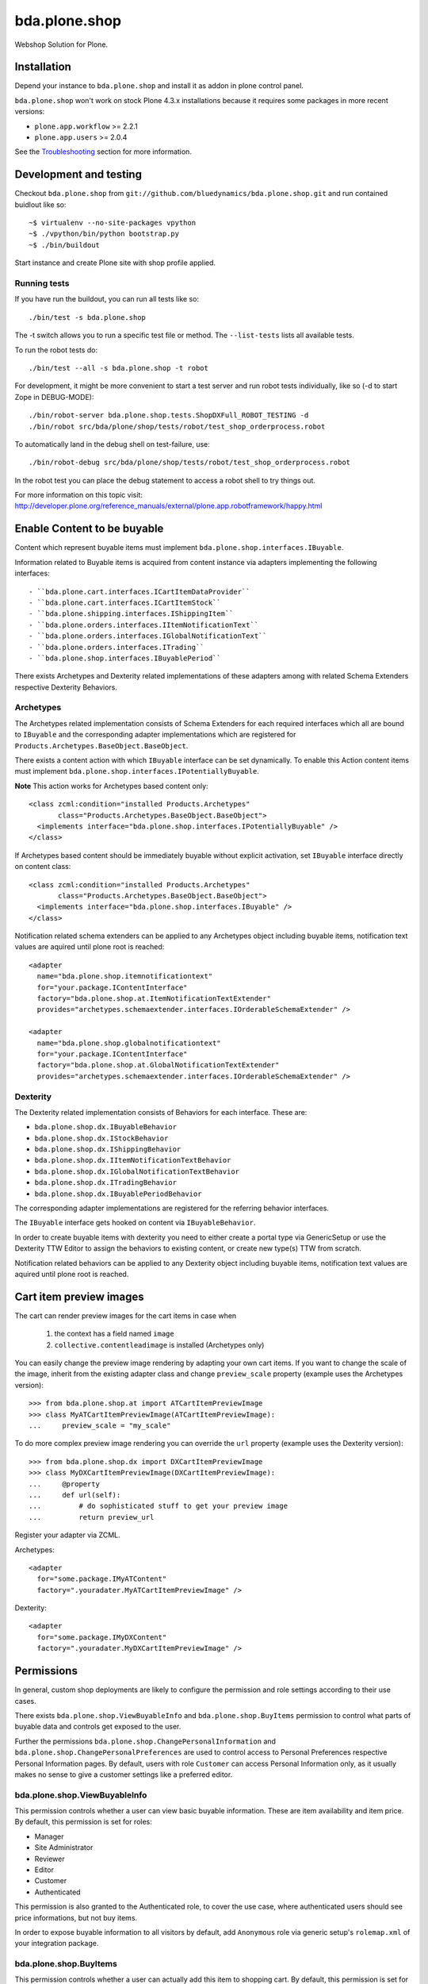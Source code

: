 ==============
bda.plone.shop
==============

Webshop Solution for Plone.


Installation
============

Depend your instance to ``bda.plone.shop`` and install it as addon in plone
control panel.

``bda.plone.shop`` won't work on stock Plone 4.3.x installations because it
requires some packages in more recent versions:

* ``plone.app.workflow`` >= 2.2.1

* ``plone.app.users`` >= 2.0.4

See the Troubleshooting_ section for more information.


Development and testing
=======================

Checkout ``bda.plone.shop`` from
``git://github.com/bluedynamics/bda.plone.shop.git`` and run contained buidlout
like so::

    ~$ virtualenv --no-site-packages vpython
    ~$ ./vpython/bin/python bootstrap.py
    ~$ ./bin/buildout

Start instance and create Plone site with shop profile applied.


Running tests
-------------

If you have run the buildout, you can run all tests like so::

    ./bin/test -s bda.plone.shop

The -t switch allows you to run a specific test file or method. The
``--list-tests`` lists all available tests.

To run the robot tests do::

    ./bin/test --all -s bda.plone.shop -t robot

For development, it might be more convenient to start a test server and run
robot tests individually, like so (-d to start Zope in DEBUG-MODE)::

    ./bin/robot-server bda.plone.shop.tests.ShopDXFull_ROBOT_TESTING -d
    ./bin/robot src/bda/plone/shop/tests/robot/test_shop_orderprocess.robot

To automatically land in the debug shell on test-failure, use::
    
    ./bin/robot-debug src/bda/plone/shop/tests/robot/test_shop_orderprocess.robot

In the robot test you can place the debug statement to access a robot shell to
try things out.

For more information on this topic visit:
http://developer.plone.org/reference_manuals/external/plone.app.robotframework/happy.html


Enable Content to be buyable
============================

Content which represent buyable items must implement
``bda.plone.shop.interfaces.IBuyable``.

Information related to Buyable items is acquired from content instance via
adapters implementing the following interfaces::

- ``bda.plone.cart.interfaces.ICartItemDataProvider``
- ``bda.plone.cart.interfaces.ICartItemStock``
- ``bda.plone.shipping.interfaces.IShippingItem``
- ``bda.plone.orders.interfaces.IItemNotificationText``
- ``bda.plone.orders.interfaces.IGlobalNotificationText``
- ``bda.plone.orders.interfaces.ITrading``
- ``bda.plone.shop.interfaces.IBuyablePeriod``

There exists Archetypes and Dexterity related implementations of these
adapters among with related Schema Extenders respective Dexterity Behaviors.


Archetypes
----------

The Archetypes related implementation consists of Schema Extenders for each
required interfaces which all are bound to ``IBuyable`` and the corresponding
adapter implementations which are registered for
``Products.Archetypes.BaseObject.BaseObject``.

There exists a content action with which ``IBuyable`` interface can be set
dynamically. To enable this Action content items must implement
``bda.plone.shop.interfaces.IPotentiallyBuyable``.

**Note** This action works for Archetypes based content only::

    <class zcml:condition="installed Products.Archetypes"
           class="Products.Archetypes.BaseObject.BaseObject">
      <implements interface="bda.plone.shop.interfaces.IPotentiallyBuyable" />
    </class>

If Archetypes based content should be immediately buyable without explicit
activation, set ``IBuyable`` interface directly on content class::

    <class zcml:condition="installed Products.Archetypes"
           class="Products.Archetypes.BaseObject.BaseObject">
      <implements interface="bda.plone.shop.interfaces.IBuyable" />
    </class>

Notification related schema extenders can be applied to any Archetypes object
including buyable items, notification text values are aquired until plone root
is reached::

    <adapter
      name="bda.plone.shop.itemnotificationtext"
      for="your.package.IContentInterface"
      factory="bda.plone.shop.at.ItemNotificationTextExtender"
      provides="archetypes.schemaextender.interfaces.IOrderableSchemaExtender" />

    <adapter
      name="bda.plone.shop.globalnotificationtext"
      for="your.package.IContentInterface"
      factory="bda.plone.shop.at.GlobalNotificationTextExtender"
      provides="archetypes.schemaextender.interfaces.IOrderableSchemaExtender" />


Dexterity
---------

The Dexterity related implementation consists of Behaviors for each
interface. These are:

- ``bda.plone.shop.dx.IBuyableBehavior``
- ``bda.plone.shop.dx.IStockBehavior``
- ``bda.plone.shop.dx.IShippingBehavior``
- ``bda.plone.shop.dx.IItemNotificationTextBehavior``
- ``bda.plone.shop.dx.IGlobalNotificationTextBehavior``
- ``bda.plone.shop.dx.ITradingBehavior``
- ``bda.plone.shop.dx.IBuyablePeriodBehavior``

The corresponding adapter implementations are registered for the referring
behavior interfaces.

The ``IBuyable`` interface gets hooked on content via ``IBuyableBehavior``.

In order to create buyable items with dexterity you need to either create a
portal type via GenericSetup or use the Dexterity TTW Editor to assign the
behaviors to existing content, or create new type(s) TTW from scratch.

Notification related behaviors can be applied to any Dexterity object including
buyable items, notification text values are aquired until plone root is
reached.


Cart item preview images
========================

The cart can render preview images for the cart items in case when

    1. the context has a field named ``image``
    2. ``collective.contentleadimage`` is installed (Archetypes only)

You can easily change the preview image rendering by adapting your own cart
items. If you want to change the scale of the image, inherit from the existing
adapter class and change ``preview_scale`` property (example uses the
Archetypes version)::

    >>> from bda.plone.shop.at import ATCartItemPreviewImage
    >>> class MyATCartItemPreviewImage(ATCartItemPreviewImage):
    ...     preview_scale = "my_scale"

To do more complex preview image rendering you can override the ``url``
property (example uses the Dexterity version)::

    >>> from bda.plone.shop.dx import DXCartItemPreviewImage
    >>> class MyDXCartItemPreviewImage(DXCartItemPreviewImage):
    ...     @property
    ...     def url(self):
    ...         # do sophisticated stuff to get your preview image
    ...         return preview_url

Register your adapter via ZCML.

Archetypes::

    <adapter
      for="some.package.IMyATContent"
      factory=".youradater.MyATCartItemPreviewImage" />

Dexterity::

    <adapter
      for="some.package.IMyDXContent"
      factory=".youradater.MyDXCartItemPreviewImage" />


Permissions
===========

In general, custom shop deployments are likely to configure the permission and
role settings according to their use cases.

There exists ``bda.plone.shop.ViewBuyableInfo`` and ``bda.plone.shop.BuyItems``
permission to control what parts of buyable data and controls get exposed to
the user.

Further the permissions ``bda.plone.shop.ChangePersonalInformation`` and
``bda.plone.shop.ChangePersonalPreferences`` are used to control access to
Personal Preferences respective Personal Information pages. By default,
users with role ``Customer`` can access Personal Information only, as it
usually makes no sense to give a customer settings like a preferred editor.


bda.plone.shop.ViewBuyableInfo
------------------------------

This permission controls whether a user can view basic buyable information.
These are item availability and item price. By default, this permission is set
for roles:

* Manager
* Site Administrator
* Reviewer
* Editor
* Customer
* Authenticated

This permission is also granted to the Authenticated role, to cover the use
case, where authenticated users should see price informations, but not buy
items.

In order to expose buyable information to all visitors by default,
add ``Anonymous`` role via generic setup's ``rolemap.xml`` of your
integration package.


bda.plone.shop.BuyItems
-----------------------

This permission controls whether a user can actually add this item to shopping
cart. By default, this permission is set for roles:

* Manager
* Site Administrator
* Customer

In order to enable non-customers or anonymous users to buy items, modify
``rolemap.xml`` in your integration package as needed. Be aware that the shop
is basically designed that anonymous users can buy items, but orders related
features like viewing own orders are bound to ``Customer`` role.


Customizing the shop
====================

We know that every web-shop has different needs. This is why ``bda.plone.shop``
has been designed with maximum flexibility in mind.

In general, ``bda.plone.shop`` is customized by either changing settings
in the (always growing) control-panel, or by patching variables/classes.

Integrators might want to add a ``patchShop`` method to the ``initialize``
method of a Zope2 package::

    def initialize(context):
        """Initializer called when used as a Zope 2 product.
        """
        patchShop()

...and make sure it's called at startup time using the zcml::

    <configure
      xmlns="http://namespaces.zope.org/zope"
      xmlns:five="http://namespaces.zope.org/five">

      <five:registerPackage package="." initialize=".initialize" />

    </configure>

In ``patchShop`` you typically import constants from ``bda.plone.shop``
related packages and redefine them.::

    def patchShop():
        from bda.plone import cart
        cart.CURRENCY_LITERALS['EUR'] = u'€'

Please see `bda.plone.checkout`_ or `bda.plone.order`_ for information
how to customize the checkout form or the notification emails
respectively.

.. _`bda.plone.checkout`: https://github.com/bluedynamics/bda.plone.checkout

.. _`bda.plone.order`: https://github.com/bluedynamics/bda.plone.order


Troubleshooting
===============

If you're missing widgets in the ``@@item_discount`` form (eg. the Autocomplete
for users or groups), you might want to reinstall (or re-run the GS import
steps) of the ``yafowil.plone`` (see its README__ for more information).

.. __: https://github.com/bluedynamics/yafowil.plone

If the autocomplete widget (in ``@@item_discount``) is not working you can try
to disable
``++resource++yafowil.widget.autocomplete/jquery-ui-1.8.18.autocomplete.min.js``
in ``portal_javascripts``.

In case you're having trouble with the forms, check if you're having
recent versions of ``yafowil`` >= 2.1 and yafowil related packages.


Create translations
===================

::

    $ cd src/bda/plone/shop/
    $ ./i18n.sh


Contributors
============

- Robert Niederreiter (Author)
- Peter Holzer
- Peter Mathis
- Harald Frießnegger
- Espen Moe-Nilssen
- Johannes Raggam
- Jure Cerjak
